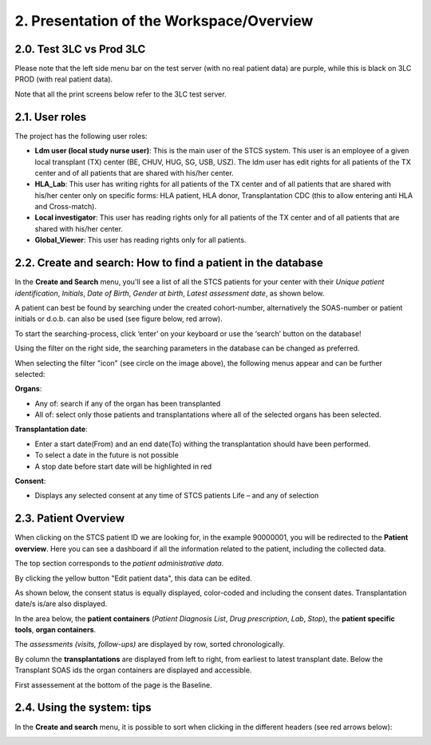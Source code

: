 2. Presentation of the Workspace/Overview
############################################

2.0. Test 3LC vs Prod 3LC
*******************************

Please note that the left side menu bar on the test server (with no real patient data) are purple, while this is black on 3LC PROD (with real patient data).

.. image:: Sidebyside.png
  :width: 350

Note that all the print screens below refer to the 3LC test server. 

2.1. User roles
*******************

The project has the following user roles:

* **Ldm user (local study nurse user)**: This is the main user of the STCS system. This user is an employee of a given local transplant (TX) center (BE, CHUV, HUG, SG, USB, USZ). The ldm user has edit rights for all patients of the TX center and of all patients that are shared with his/her center.

* **HLA_Lab**: This user has writing rights for all patients of the TX center and of all patients that are shared with his/her center only on specific forms: HLA patient, HLA donor, Transplantation CDC (this to allow entering anti HLA and Cross-match).

* **Local investigator**: This user has reading rights only for all patients of the TX center and of all patients that are shared with his/her center.

* **Global_Viewer**: This user has reading rights only for all patients.

2.2. Create and search: How to find a patient in the database
*********************************************************************

In the **Create and Search** menu, you'll see a list of all the STCS patients for your center with their *Unique patient identification*, *Initials*, *Date of Birth*, *Gender at birth*, *Latest assessment date*, as shown below.

.. image:: CreateAndSearch.png

A patient can best be found by searching under the created cohort-number, alternatively the SOAS-number or patient initials or d.o.b. can also be used (see figure below, red arrow).

To start the searching-process, click ‘enter’ on your keyboard or use the ‘search’ button on the database!

.. image:: ovview1.png

Using the filter on the right side, the searching parameters in the database can be changed as preferred.

.. image:: ovview2.png

When selecting the filter "icon" (see circle on the image above), the following menus appear and can be further selected:

**Organs**:

*	Any of: search if any of the organ has been transplanted 
*	All of: select only those patients and transplantations where all of the selected organs has been selected. 

**Transplantation date**:

*	Enter a start date(From) and an end date(To) withing the transplantation should have been performed. 
*	To select a date in the future is not possible 
*	A stop date before start date will be highlighted in red

**Consent**:

*	Displays any selected consent at any time of STCS patients Life – and any of selection

2.3. Patient Overview
****************************

When clicking on the STCS patient ID we are looking for, in the example 90000001, you will be redirected to the **Patient overview**. Here you can see a dashboard if all the information related to the patient, including the collected data.

.. image:: Overview0.png

The top section corresponds to the *patient administrative data*.

By clicking the yellow button "Edit patient data", this data can be edited.

As shown below, the consent status is equally displayed, color-coded and including the consent dates. Transplantation date/s is/are also displayed. 

.. image:: overview1.png

In the area below, the **patient containers** (*Patient Diagnosis List*, *Drug prescription*, *Lab*, *Stop*), the **patient specific tools**, **organ containers**.

.. image:: overview2.png

The *assessments (visits, follow-ups)* are displayed by row, sorted chronologically.

By column the **transplantations** are displayed from left to right, from earliest to latest transplant date. Below the Transplant SOAS ids the organ containers are displayed and accessible. 

First assessement at the bottom of the page is the Baseline.

.. image:: overview3.png

2.4. Using the system: tips
********************************

In the **Create and search** menu, it is possible to sort when clicking in the different headers (see red arrows below):

.. image:: Sort.png



